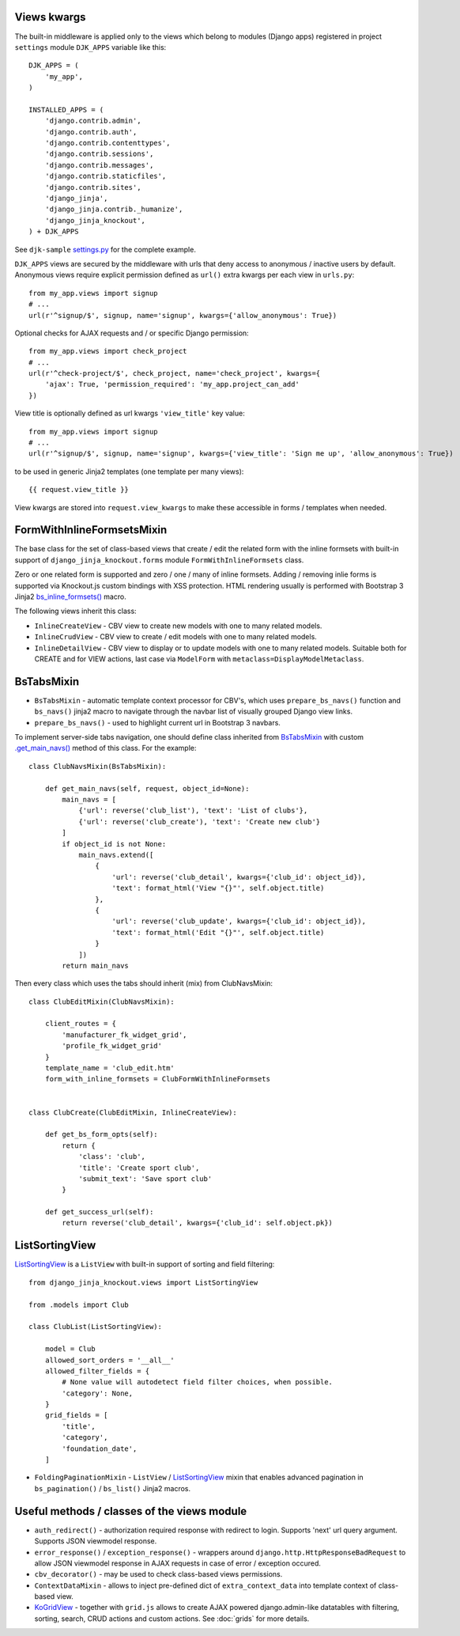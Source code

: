 .. _bs_inline_formsets(): https://github.com/Dmitri-Sintsov/django-jinja-knockout/blob/master/django_jinja_knockout/jinja2/bs_inline_formsets.htm
.. _.get_main_navs(): https://github.com/Dmitri-Sintsov/djk-sample/search?l=Python&q=get_main_navs
.. _KoGridView: https://github.com/Dmitri-Sintsov/django-jinja-knockout/search?l=Python&q=class+kogridview
.. _settings.py: https://github.com/Dmitri-Sintsov/djk-sample/blob/master/djk_sample/settings.py

Views kwargs
------------

The built-in middleware is applied only to the views which belong to modules (Django apps) registered in project
``settings`` module ``DJK_APPS`` variable like this::

    DJK_APPS = (
        'my_app',
    )

    INSTALLED_APPS = (
        'django.contrib.admin',
        'django.contrib.auth',
        'django.contrib.contenttypes',
        'django.contrib.sessions',
        'django.contrib.messages',
        'django.contrib.staticfiles',
        'django.contrib.sites',
        'django_jinja',
        'django_jinja.contrib._humanize',
        'django_jinja_knockout',
    ) + DJK_APPS

See ``djk-sample`` `settings.py`_ for the complete example.

``DJK_APPS`` views are secured by the middleware with urls that deny access to anonymous / inactive users by default.
Anonymous views require explicit permission defined as ``url()`` extra kwargs per each view in ``urls.py``::

    from my_app.views import signup
    # ...
    url(r'^signup/$', signup, name='signup', kwargs={'allow_anonymous': True})

Optional checks for AJAX requests and / or specific Django permission::

    from my_app.views import check_project
    # ...
    url(r'^check-project/$', check_project, name='check_project', kwargs={
        'ajax': True, 'permission_required': 'my_app.project_can_add'
    })

View title is optionally defined as url kwargs ``'view_title'`` key value::

    from my_app.views import signup
    # ...
    url(r'^signup/$', signup, name='signup', kwargs={'view_title': 'Sign me up', 'allow_anonymous': True})

.. highlight:: jinja

to be used in generic Jinja2 templates (one template per many views)::

    {{ request.view_title }}

View kwargs are stored into ``request.view_kwargs`` to make these accessible in forms / templates when needed.

.. highlight:: python

FormWithInlineFormsetsMixin
---------------------------
The base class for the set of class-based views that create / edit the related form with the inline formsets with
built-in support of ``django_jinja_knockout.forms`` module ``FormWithInlineFormsets`` class.

Zero or one related form is supported and zero / one / many of inline formsets. Adding / removing inlie forms is
supported via Knockout.js custom bindings with XSS protection. HTML rendering usually is performed with Bootstrap 3
Jinja2 `bs_inline_formsets()`_ macro.

The following views inherit this class:

* ``InlineCreateView`` - CBV view to create new models with one to many related models.
* ``InlineCrudView`` - CBV view to create / edit models with one to many related models.
* ``InlineDetailView`` - CBV view to display or to update models with one to many related models. Suitable both for
  CREATE and for VIEW actions, last case via ``ModelForm`` with ``metaclass=DisplayModelMetaclass``.

.. _views_bstabsmixin:

BsTabsMixin
-----------
* ``BsTabsMixin`` - automatic template context processor for CBV's, which uses ``prepare_bs_navs()`` function and
  ``bs_navs()`` jinja2 macro to navigate through the navbar list of visually grouped Django view links.
* ``prepare_bs_navs()`` - used to highlight current url in Bootstrap 3 navbars.

To implement server-side tabs navigation, one should define class inherited from `BsTabsMixin`_ with custom
`.get_main_navs()`_ method of this class. For the example::

    class ClubNavsMixin(BsTabsMixin):

        def get_main_navs(self, request, object_id=None):
            main_navs = [
                {'url': reverse('club_list'), 'text': 'List of clubs'},
                {'url': reverse('club_create'), 'text': 'Create new club'}
            ]
            if object_id is not None:
                main_navs.extend([
                    {
                        'url': reverse('club_detail', kwargs={'club_id': object_id}),
                        'text': format_html('View "{}"', self.object.title)
                    },
                    {
                        'url': reverse('club_update', kwargs={'club_id': object_id}),
                        'text': format_html('Edit "{}"', self.object.title)
                    }
                ])
            return main_navs

Then every class which uses the tabs should inherit (mix) from ClubNavsMixin::

    class ClubEditMixin(ClubNavsMixin):

        client_routes = {
            'manufacturer_fk_widget_grid',
            'profile_fk_widget_grid'
        }
        template_name = 'club_edit.htm'
        form_with_inline_formsets = ClubFormWithInlineFormsets


    class ClubCreate(ClubEditMixin, InlineCreateView):

        def get_bs_form_opts(self):
            return {
                'class': 'club',
                'title': 'Create sport club',
                'submit_text': 'Save sport club'
            }

        def get_success_url(self):
            return reverse('club_detail', kwargs={'club_id': self.object.pk})

.. _views_listsortingview:

ListSortingView
---------------

`ListSortingView`_ is a ``ListView`` with built-in support of sorting and field filtering::

    from django_jinja_knockout.views import ListSortingView

    from .models import Club

    class ClubList(ListSortingView):

        model = Club
        allowed_sort_orders = '__all__'
        allowed_filter_fields = {
            # None value will autodetect field filter choices, when possible.
            'category': None,
        }
        grid_fields = [
            'title',
            'category',
            'foundation_date',
        ]

* ``FoldingPaginationMixin`` - ``ListView`` / `ListSortingView`_ mixin that enables advanced pagination in
  ``bs_pagination()`` / ``bs_list()`` Jinja2 macros.

Useful methods / classes of the views module
--------------------------------------------

* ``auth_redirect()`` - authorization required response with redirect to login. Supports 'next' url query argument.
  Supports JSON viewmodel response.
* ``error_response()`` / ``exception_response()`` - wrappers around ``django.http.HttpResponseBadRequest`` to allow JSON
  viewmodel response in AJAX requests in case of error / exception occured.
* ``cbv_decorator()`` - may be used to check class-based views permissions.
* ``ContextDataMixin`` - allows to inject pre-defined dict of ``extra_context_data`` into template context of
  class-based view.
* `KoGridView`_ - together with ``grid.js`` allows to create AJAX powered django.admin-like datatables with filtering,
  sorting, search, CRUD actions and custom actions. See :doc:`grids` for more details.
